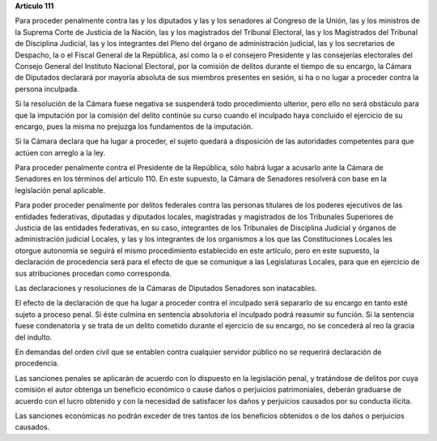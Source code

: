 **Artículo 111**

Para proceder penalmente contra las y los diputados y las y los
senadores al Congreso de la Unión, las y los ministros de la Suprema
Corte de Justicia de la Nación, las y los magistrados del Tribunal
Electoral, las y los Magistrados del Tribunal de Disciplina Judicial,
las y los integrantes del Pleno del órgano de administración judicial,
las y los secretarios de Despacho, la o el Fiscal General de la
República, así como la o el consejero Presidente y las consejerías
electorales del Consejo General del Instituto Nacional Electoral, por la
comisión de delitos durante el tiempo de su encargo, la Cámara de
Diputados declarará por mayoría absoluta de sus miembros presentes en
sesión, si ha o no lugar a proceder contra la persona inculpada.

Si la resolución de la Cámara fuese negativa se suspenderá todo
procedimiento ulterior, pero ello no será obstáculo para que la
imputación por la comisión del delito continúe su curso cuando el
inculpado haya concluido el ejercicio de su encargo, pues la misma no
prejuzga los fundamentos de la imputación.

Si la Cámara declara que ha lugar a proceder, el sujeto quedará a
disposición de las autoridades competentes para que actúen con arreglo a
la ley.

Para proceder penalmente contra el Presidente de la República, sólo
habrá lugar a acusarlo ante la Cámara de Senadores en los términos del
artículo 110. En este supuesto, la Cámara de Senadores resolverá con
base en la legislación penal aplicable.

Para poder proceder penalmente por delitos federales contra las personas
titulares de los poderes ejecutivos de las entidades federativas,
diputadas y diputados locales, magistradas y magistrados de los
Tribunales Superiores de Justicia de las entidades federativas, en su
caso, integrantes de los Tribunales de Disciplina Judicial y órganos de
administración judicial Locales, y las y los integrantes de los
organismos a los que las Constituciones Locales les otorgue autonomía se
seguirá el mismo procedimiento establecido en este artículo, pero en
este supuesto, la declaración de procedencia será para el efecto de que
se comunique a las Legislaturas Locales, para que en ejercicio de sus
atribuciones procedan como corresponda.

Las declaraciones y resoluciones de la Cámaras de Diputados Senadores
son inatacables.

El efecto de la declaración de que ha lugar a proceder contra el
inculpado será separarlo de su encargo en tanto esté sujeto a proceso
penal. Si éste culmina en sentencia absolutoria el inculpado podrá
reasumir su función. Si la sentencia fuese condenatoria y se trata de un
delito cometido durante el ejercicio de su encargo, no se concederá al
reo la gracia del indulto.

En demandas del orden civil que se entablen contra cualquier servidor
público no se requerirá declaración de procedencia.

Las sanciones penales se aplicarán de acuerdo con lo dispuesto en la
legislación penal, y tratándose de delitos por cuya comisión el autor
obtenga un beneficio económico o cause daños o perjuicios patrimoniales,
deberán graduarse de acuerdo con el lucro obtenido y con la necesidad de
satisfacer los daños y perjuicios causados por su conducta ilícita.

Las sanciones económicas no podrán exceder de tres tantos de los
beneficios obtenidos o de los daños o perjuicios causados.
